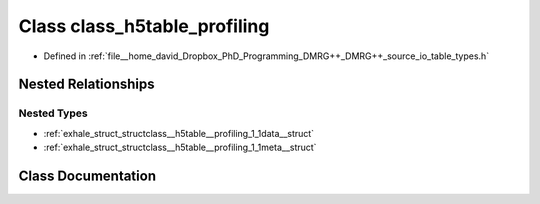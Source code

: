 .. _exhale_class_classclass__h5table__profiling:

Class class_h5table_profiling
=============================

- Defined in :ref:`file__home_david_Dropbox_PhD_Programming_DMRG++_DMRG++_source_io_table_types.h`


Nested Relationships
--------------------


Nested Types
************

- :ref:`exhale_struct_structclass__h5table__profiling_1_1data__struct`
- :ref:`exhale_struct_structclass__h5table__profiling_1_1meta__struct`


Class Documentation
-------------------


.. doxygenclass:: class_h5table_profiling
   :members:
   :protected-members:
   :undoc-members: